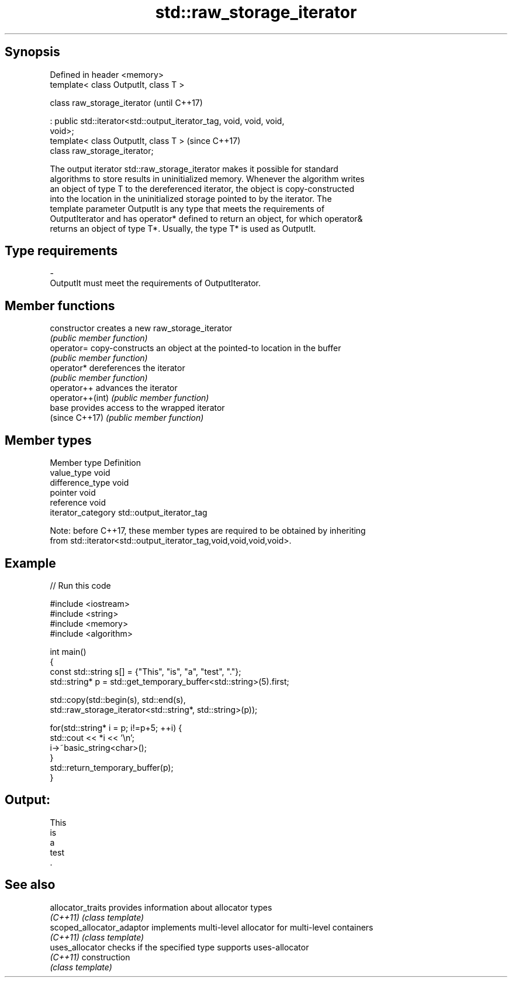 .TH std::raw_storage_iterator 3 "Sep  4 2015" "2.0 | http://cppreference.com" "C++ Standard Libary"
.SH Synopsis
   Defined in header <memory>
   template< class OutputIt, class T >

   class raw_storage_iterator                                             (until C++17)

   : public std::iterator<std::output_iterator_tag, void, void, void,
   void>;
   template< class OutputIt, class T >                                    (since C++17)
   class raw_storage_iterator;

   The output iterator std::raw_storage_iterator makes it possible for standard
   algorithms to store results in uninitialized memory. Whenever the algorithm writes
   an object of type T to the dereferenced iterator, the object is copy-constructed
   into the location in the uninitialized storage pointed to by the iterator. The
   template parameter OutputIt is any type that meets the requirements of
   OutputIterator and has operator* defined to return an object, for which operator&
   returns an object of type T*. Usually, the type T* is used as OutputIt.

.SH Type requirements

   -
   OutputIt must meet the requirements of OutputIterator.

.SH Member functions

   constructor     creates a new raw_storage_iterator
                   \fI(public member function)\fP
   operator=       copy-constructs an object at the pointed-to location in the buffer
                   \fI(public member function)\fP
   operator*       dereferences the iterator
                   \fI(public member function)\fP
   operator++      advances the iterator
   operator++(int) \fI(public member function)\fP
   base            provides access to the wrapped iterator
   (since C++17)   \fI(public member function)\fP

.SH Member types

   Member type       Definition
   value_type        void
   difference_type   void
   pointer           void
   reference         void
   iterator_category std::output_iterator_tag

   Note: before C++17, these member types are required to be obtained by inheriting
   from std::iterator<std::output_iterator_tag,void,void,void,void>.

.SH Example

   
// Run this code

 #include <iostream>
 #include <string>
 #include <memory>
 #include <algorithm>

 int main()
 {
     const std::string s[] = {"This", "is", "a", "test", "."};
     std::string* p = std::get_temporary_buffer<std::string>(5).first;

     std::copy(std::begin(s), std::end(s),
               std::raw_storage_iterator<std::string*, std::string>(p));

     for(std::string* i = p; i!=p+5; ++i) {
         std::cout << *i << '\\n';
         i->~basic_string<char>();
     }
     std::return_temporary_buffer(p);
 }

.SH Output:

 This
 is
 a
 test
 .

.SH See also

   allocator_traits         provides information about allocator types
   \fI(C++11)\fP                  \fI(class template)\fP
   scoped_allocator_adaptor implements multi-level allocator for multi-level containers
   \fI(C++11)\fP                  \fI(class template)\fP
   uses_allocator           checks if the specified type supports uses-allocator
   \fI(C++11)\fP                  construction
                            \fI(class template)\fP
